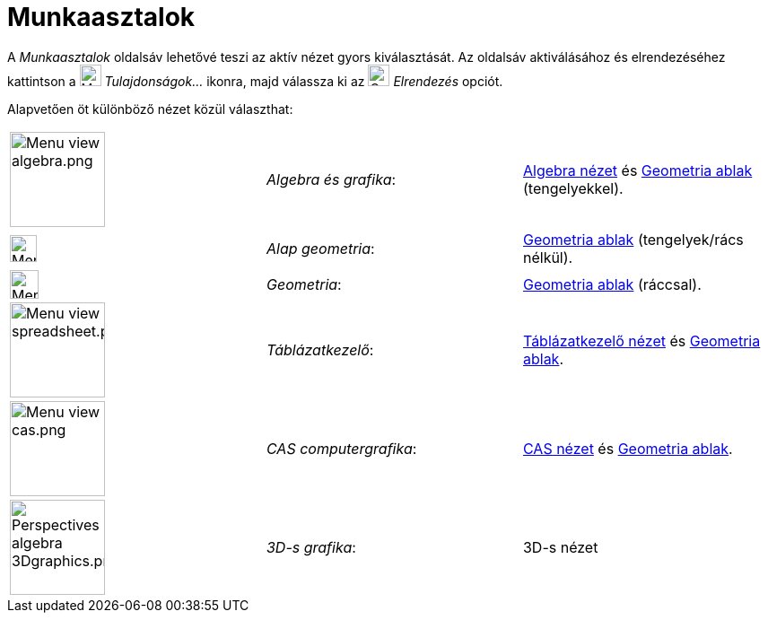 = Munkaasztalok
:page-en: Perspectives
ifdef::env-github[:imagesdir: /hu/modules/ROOT/assets/images]

A _Munkaasztalok_ oldalsáv lehetővé teszi az aktív nézet gyors kiválasztását. Az oldalsáv aktiválásához és
elrendezéséhez kattintson a image:Menu_Properties_Gear.png[Menu Properties Gear.png,width=24,height=24]
_Tulajdonságok..._ ikonra, majd válassza ki az image:Options-layout24.png[Options-layout24.png,width=24,height=24]
_Elrendezés_ opciót.

Alapvetően öt különböző nézet közül választhat:

[cols=",,",]
|===
|image:Menu_view_algebra.png[Menu view algebra.png,width=106,height=106] |_Algebra és grafika_:
|xref:/Algebra_nézet.adoc[Algebra nézet] és xref:/Geometria_ablak.adoc[Geometria ablak] (tengelyekkel).

|image:Menu_view_graphics.png[Menu view graphics.png,width=30,height=30] |_Alap geometria_:
|xref:/Geometria_ablak.adoc[Geometria ablak] (tengelyek/rács nélkül).

|image:Menu_view_geometry.png[Menu view geometry.png,width=32,height=32] |_Geometria_:
|xref:/Geometria_ablak.adoc[Geometria ablak] (ráccsal).

|image:Menu_view_spreadsheet.png[Menu view spreadsheet.png,width=106,height=106] |_Táblázatkezelő_:
|xref:/Táblázatkezelő_nézet.adoc[Táblázatkezelő nézet] és xref:/Geometria_ablak.adoc[Geometria ablak].

|image:Menu_view_cas.png[Menu view cas.png,width=106,height=106] |_CAS computergrafika_: |xref:/CAS_nézet.adoc[CAS
nézet] és xref:/Geometria_ablak.adoc[Geometria ablak].

|image:Perspectives_algebra_3Dgraphics.png[Perspectives algebra 3Dgraphics.png,width=106,height=106] |_3D-s grafika_:
|3D-s nézet
|===

